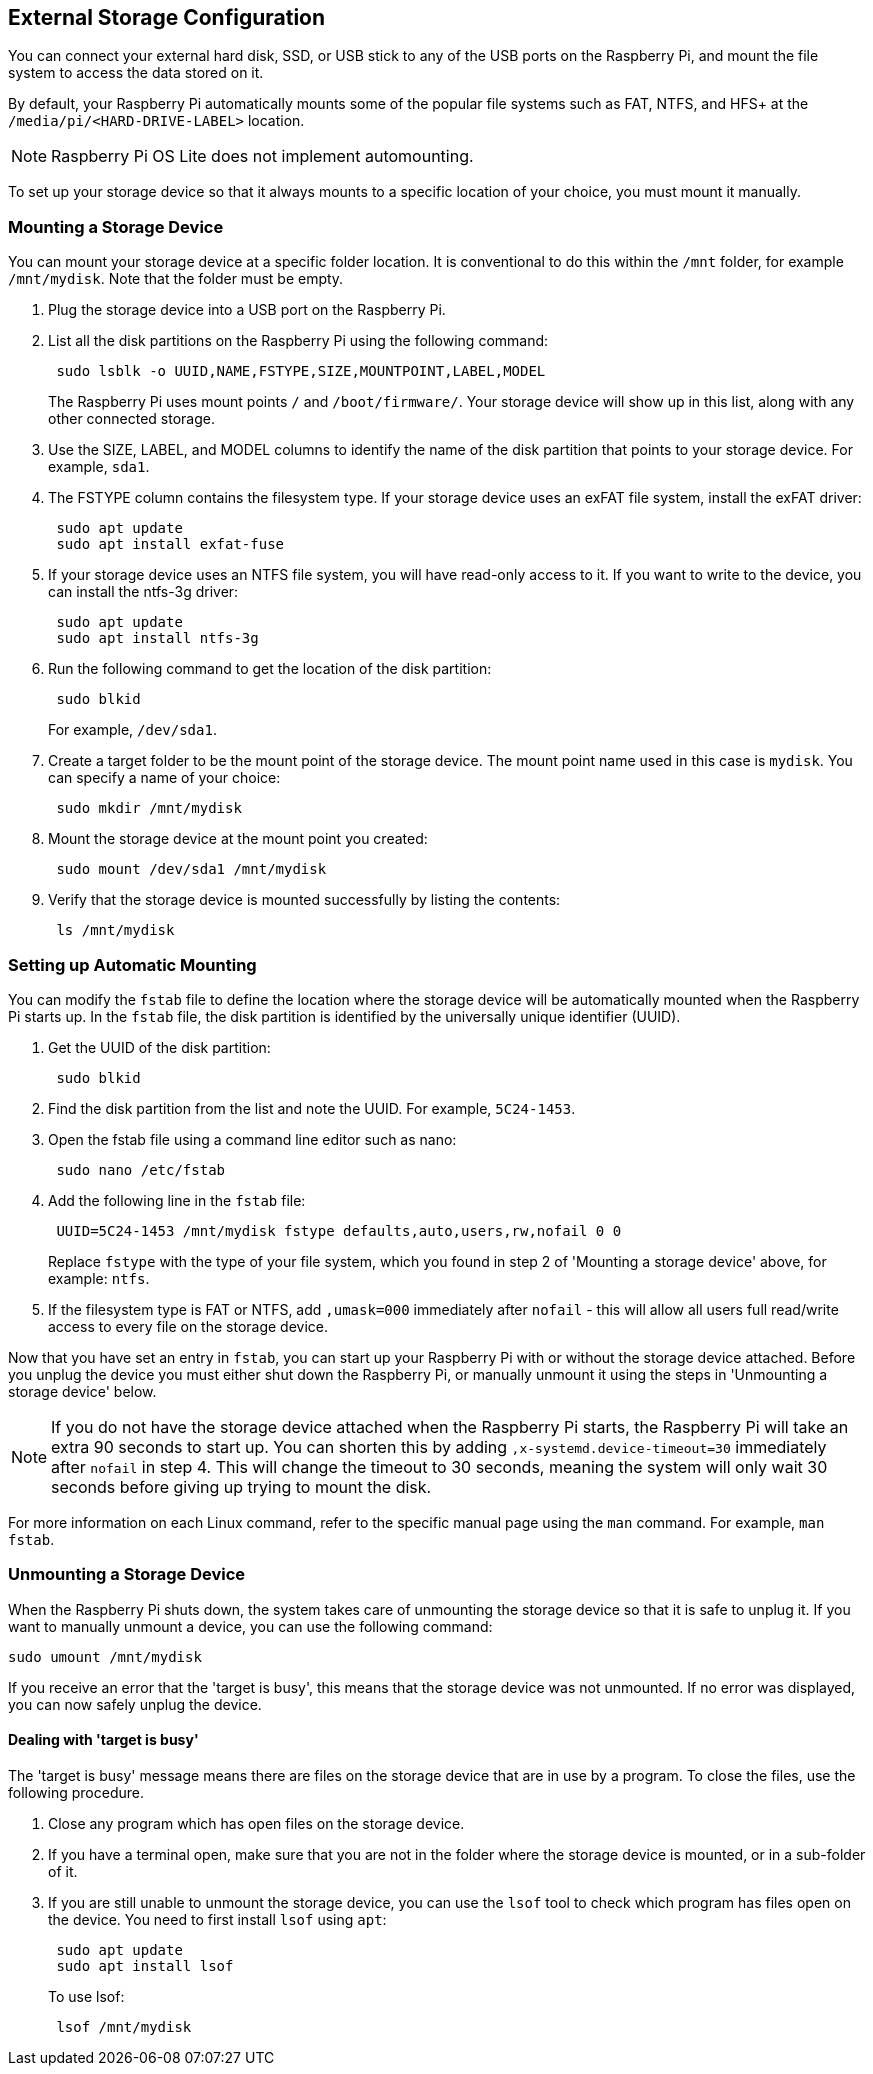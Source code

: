 == External Storage Configuration

You can connect your external hard disk, SSD, or USB stick to any of the USB ports on the Raspberry Pi, and mount the file system to access the data stored on it.

By default, your Raspberry Pi automatically mounts some of the popular file systems such as FAT, NTFS, and HFS+ at the `/media/pi/<HARD-DRIVE-LABEL>` location.

NOTE: Raspberry Pi OS Lite does not implement automounting.

To set up your storage device so that it always mounts to a specific location of your choice, you must mount it manually.

=== Mounting a Storage Device

You can mount your storage device at a specific folder location. It is conventional to do this within the `/mnt` folder, for example `/mnt/mydisk`. Note that the folder must be empty.

. Plug the storage device into a USB port on the Raspberry Pi.
. List all the disk partitions on the Raspberry Pi using the following command:
+
----
 sudo lsblk -o UUID,NAME,FSTYPE,SIZE,MOUNTPOINT,LABEL,MODEL
----
+
The Raspberry Pi uses mount points `/` and `/boot/firmware/`. Your storage device will show up in this list, along with any other connected storage.

. Use the SIZE, LABEL, and MODEL columns to identify the name of the disk partition that points to your storage device. For example, `sda1`.
. The FSTYPE column contains the filesystem type. If your storage device uses an exFAT file system, install the exFAT driver:
+
----
 sudo apt update
 sudo apt install exfat-fuse
----

. If your storage device uses an NTFS file system, you will have read-only access to it. If you want to write to the device, you can install the ntfs-3g driver:
+
----
 sudo apt update
 sudo apt install ntfs-3g
----

. Run the following command to get the location of the disk partition:
+
----
 sudo blkid
----
+
For example, `/dev/sda1`.

. Create a target folder to be the mount point of the storage device.
The mount point name used in this case is `mydisk`. You can specify a name of your choice:
+
----
 sudo mkdir /mnt/mydisk
----

. Mount the storage device at the mount point you created:
+
----
 sudo mount /dev/sda1 /mnt/mydisk
----

. Verify that the storage device is mounted successfully by listing the contents:
+
----
 ls /mnt/mydisk
----

=== Setting up Automatic Mounting

You can modify the `fstab` file to define the location where the storage device will be automatically mounted when the Raspberry Pi starts up. In the `fstab` file, the disk partition is identified by the universally unique identifier (UUID).

. Get the UUID of the disk partition:
+
----
 sudo blkid
----

. Find the disk partition from the list and note the UUID. For example, `5C24-1453`.
. Open the fstab file using a command line editor such as nano:
+
----
 sudo nano /etc/fstab
----

. Add the following line in the `fstab` file:
+
----
 UUID=5C24-1453 /mnt/mydisk fstype defaults,auto,users,rw,nofail 0 0
----
+
Replace `fstype` with the type of your file system, which you found in step 2 of 'Mounting a storage device' above, for example: `ntfs`.

. If the filesystem type is FAT or NTFS, add `,umask=000` immediately after `nofail` - this will allow all users full read/write access to every file on the storage device.

Now that you have set an entry in `fstab`, you can start up your Raspberry Pi with or without the storage device attached. Before you unplug the device you must either shut down the Raspberry Pi, or manually unmount it using the steps in 'Unmounting a storage device' below.

NOTE: If you do not have the storage device attached when the Raspberry Pi starts, the Raspberry Pi will take an extra 90 seconds to start up. You can shorten this by adding `,x-systemd.device-timeout=30` immediately after `nofail` in step 4. This will change the timeout to 30 seconds, meaning the system will only wait 30 seconds before giving up trying to mount the disk.

For more information on each Linux command, refer to the specific manual page using the `man` command. For example, `man fstab`.

=== Unmounting a Storage Device

When the Raspberry Pi shuts down, the system takes care of unmounting the storage device so that it is safe to unplug it. If you want to manually unmount a device, you can use the following command:

----
sudo umount /mnt/mydisk
----

If you receive an error that the 'target is busy', this means that the storage device was not unmounted. If no error was displayed, you can now safely unplug the device.

==== Dealing with 'target is busy'

The 'target is busy' message means there are files on the storage device that are in use by a program. To close the files, use the following procedure.

. Close any program which has open files on the storage device.
. If you have a terminal open, make sure that you are not in the folder where the storage device is mounted, or in a sub-folder of it.
. If you are still unable to unmount the storage device, you can use the `lsof` tool to check which program has files open on the device. You need to first install `lsof` using `apt`:
+
----
 sudo apt update
 sudo apt install lsof
----
+
To use lsof:
+
----
 lsof /mnt/mydisk
----
